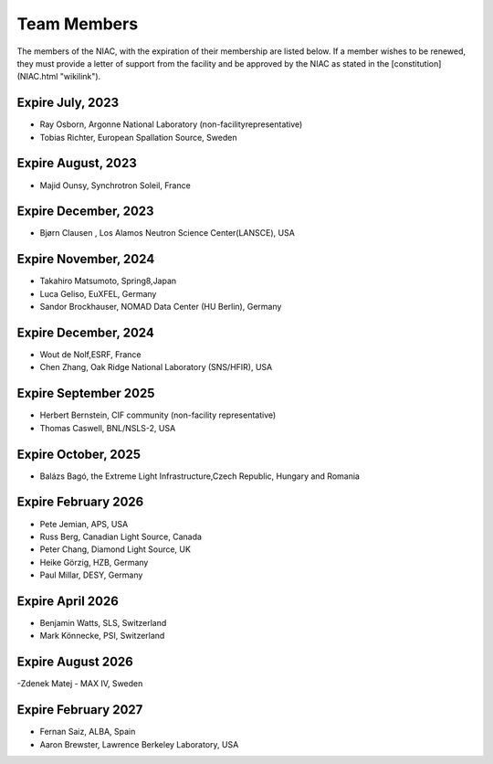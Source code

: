 ============
Team Members
============

The members of the NIAC, with the expiration of their
membership are listed below. If a member wishes to be renewed, they must
provide a letter of support from the facility and be approved by the
NIAC as stated in the [constitution](NIAC.html "wikilink").

Expire July, 2023
=================
- Ray Osborn, Argonne National Laboratory (non-facilityrepresentative)
- Tobias Richter, European Spallation Source, Sweden

Expire August, 2023
===================
- Majid Ounsy, Synchrotron Soleil, France

Expire December, 2023
=====================
- Bjørn Clausen , Los Alamos Neutron Science Center(LANSCE), USA

Expire November, 2024
=====================
- Takahiro Matsumoto, Spring8,Japan
- Luca Geliso, EuXFEL, Germany
- Sandor Brockhauser, NOMAD Data Center (HU Berlin), Germany

Expire December, 2024
=====================
- Wout de Nolf,ESRF, France
- Chen Zhang, Oak Ridge National Laboratory (SNS/HFIR), USA

Expire September 2025
=====================
- Herbert Bernstein, CIF community (non-facility representative)
- Thomas Caswell, BNL/NSLS-2, USA

Expire October, 2025
====================
- Balázs Bagó, the Extreme Light Infrastructure,Czech Republic, Hungary and Romania

Expire February 2026
====================
- Pete Jemian, APS, USA
- Russ Berg, Canadian Light Source, Canada
- Peter Chang, Diamond Light Source, UK
- Heike Görzig, HZB, Germany
- Paul Millar, DESY, Germany

Expire April 2026
=================
- Benjamin Watts, SLS, Switzerland
- Mark Könnecke, PSI, Switzerland

Expire August 2026
==================
-Zdenek Matej - MAX IV, Sweden

Expire February 2027
====================
- Fernan Saiz, ALBA, Spain
- Aaron Brewster, Lawrence Berkeley Laboratory, USA
